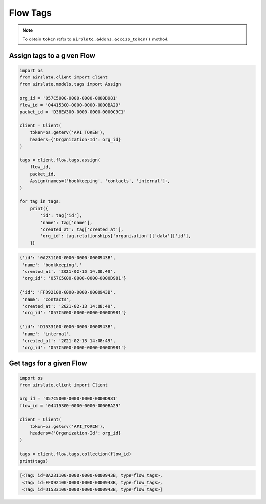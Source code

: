 =========
Flow Tags
=========

.. note::

   To obtain ``token`` refer to ``airslate.addons.access_token()`` method.


Assign tags to a given Flow
---------------------------

.. code-block:: python

   import os
   from airslate.client import Client
   from airslate.models.tags import Assign

   org_id = '057C5000-0000-0000-0000D981'
   flow_id = '04415300-0000-0000-0000BA29'
   packet_id = 'D38EA300-0000-0000-0000C9C1'

   client = Client(
       token=os.getenv('API_TOKEN'),
       headers={'Organization-Id': org_id}
   )

   tags = client.flow.tags.assign(
       flow_id,
       packet_id,
       Assign(names=['bookkeeping', 'contacts', 'internal']),
   )

   for tag in tags:
       print({
           'id': tag['id'],
           'name': tag['name'],
           'created_at': tag['created_at'],
           'org_id': tag.relationships['organization']['data']['id'],
       })


.. raw:: html

   <details><summary>Output</summary>

.. code-block::

    {'id': '0A231100-0000-0000-0000943B',
     'name': 'bookkeeping','
     'created_at': '2021-02-13 14:08:49',
     'org_id': '057C5000-0000-0000-0000D981'}

    {'id': 'FFD92100-0000-0000-0000943B',
     'name': 'contacts',
     'created_at': '2021-02-13 14:08:49',
     'org_id': '057C5000-0000-0000-0000D981'}

    {'id': 'D1533100-0000-0000-0000943B',
     'name': 'internal',
     'created_at': '2021-02-13 14:08:49',
     'org_id': '057C5000-0000-0000-0000D981'}

Get tags for a given Flow
-------------------------

.. code-block:: python

   import os
   from airslate.client import Client

   org_id = '057C5000-0000-0000-0000D981'
   flow_id = '04415300-0000-0000-0000BA29'

   client = Client(
       token=os.getenv('API_TOKEN'),
       headers={'Organization-Id': org_id}
   )

   tags = client.flow.tags.collection(flow_id)
   print(tags)

.. raw:: html

   <details><summary>Output</summary>

.. code-block::

    [<Tag: id=0A231100-0000-0000-0000943B, type=flow_tags>,
     <Tag: id=FFD92100-0000-0000-0000943B, type=flow_tags>,
     <Tag: id=D1533100-0000-0000-0000943B, type=flow_tags>]
